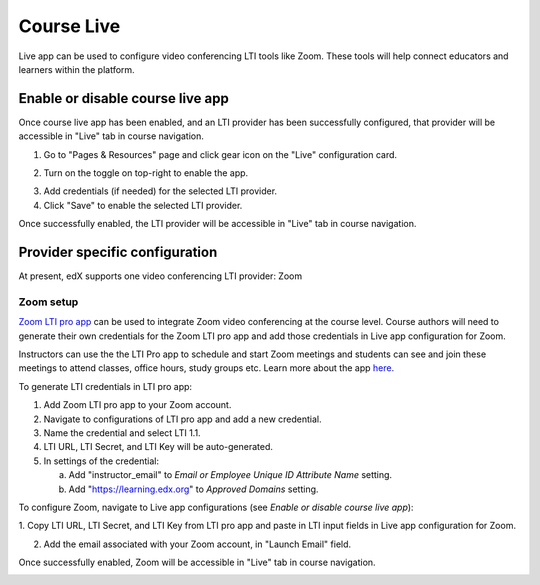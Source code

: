 .. _Course Live:

###########################
Course Live
###########################

Live app can be used to configure video conferencing LTI tools like Zoom. These tools
will help connect educators and learners within the platform.

***********************************
Enable or disable course live app
***********************************
Once course live app has been enabled, and an LTI provider has been successfully configured, that provider
will be accessible in "Live" tab in course navigation.

1.  Go to "Pages & Resources" page and click gear icon on the "Live" configuration card.

.. image:: ../../../shared/images/Live_configuration_card.png
   :width: 200
   :alt: Image of Live configuration card

2.  Turn on the toggle on top-right to enable the app.

.. image:: ../../../shared/images/Live_app_configuration.png
   :width: 300
   :alt: Image of Live app configurations

3. Add credentials (if needed) for the selected LTI provider.

4. Click "Save" to enable the selected LTI provider.

Once successfully enabled, the LTI provider will be accessible in "Live" tab in course navigation.


********************************
Provider specific configuration
********************************

At present, edX supports one video conferencing LTI provider: Zoom


Zoom setup
==========

`Zoom LTI pro app <https://marketplace.zoom.us/apps/f8JUB3eeQv2lXsjKq5B2FA>`_
can be used to integrate Zoom video conferencing at the course level.
Course authors will need to generate their own credentials for the Zoom LTI pro app and
add those credentials in Live app configuration for Zoom.

Instructors can use the the LTI Pro app to schedule and start Zoom meetings and students can
see and join these meetings to attend classes, office hours, study groups etc. Learn more about
the app `here <https://marketplace.zoom.us/apps/f8JUB3eeQv2lXsjKq5B2FA>`_.

To generate LTI credentials in LTI pro app:

1. Add Zoom LTI pro app to your Zoom account.

2. Navigate to configurations of LTI pro app and add a new credential.

3. Name the credential and select LTI 1.1.

4. LTI URL, LTI Secret, and LTI Key will be auto-generated.

5. In settings of the credential:

   a. Add "instructor_email" to `Email or Employee Unique ID Attribute Name` setting.

   b. Add "https://learning.edx.org" to `Approved Domains` setting.


To configure Zoom, navigate to Live app configurations (see `Enable or disable course live app`):


1. Copy LTI URL, LTI Secret, and LTI Key from LTI pro app and paste in LTI input fields
in Live app configuration for Zoom.

2. Add the email associated with your Zoom account, in "Launch Email" field.

Once successfully enabled, Zoom will be accessible in "Live" tab in course navigation.

.. image:: ../../../shared/images/Zoom_in_Live_tab.png
   :width: 600
   :alt: Image of Zoom rendered in Live tab

